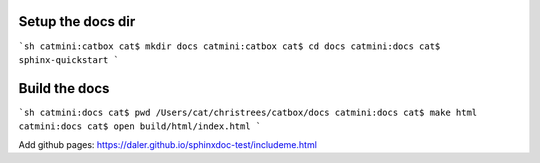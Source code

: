 Setup the docs dir
------------------

```sh
catmini:catbox cat$ mkdir docs 
catmini:catbox cat$ cd docs 
catmini:docs cat$ sphinx-quickstart
```

Build the docs
--------------

```sh
catmini:docs cat$ pwd
/Users/cat/christrees/catbox/docs
catmini:docs cat$ make html
catmini:docs cat$ open build/html/index.html 
```

Add github pages: https://daler.github.io/sphinxdoc-test/includeme.html
